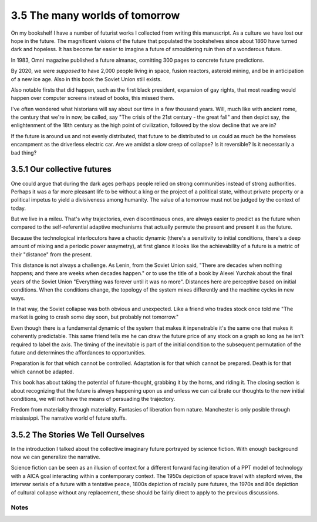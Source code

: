 3.5 The many worlds of tomorrow
-------------------------------

On my bookshelf I have a number of futurist works I collected from writing this manuscript. 
As a culture we have lost our hope in the future. The magnificent visions of the future that populated the bookshelves since
about 1860 have turned dark and hopeless. It has become far easier to imagine a future of smouldering ruin then of a wonderous future.

In 1983, Omni magazine published a future almanac, comitting 300 pages to concrete future predictions.

By 2020, we were *supposed* to have 2,000 people living in space, fusion reactors, asteroid mining, and be in anticipation of a new ice age. Also in this book the Soviet Union still exists.

Also notable firsts that did happen, such as the first black president, expansion of gay rights, that most reading would happen over computer screens instead of books, this missed them.

I've often wondered what historians will say about our time in a few thousand years.  Will, much like with ancient rome, the century that we're in now, be called, say "The crisis of the 21st century - the great fall" and then depict say, the enlightenment of the 18th century as the high point of civilization, followed by the slow decline that we are in?

If the future is around us and not evenly distributed, that future to be distributed to us could as much be the homeless encampment as the driverless electric car. Are we amidst a slow creep of collapse? Is it reversible? Is it necessarily a bad thing?

3.5.1 Our collective futures
^^^^^^^^^^^^^^^^^^^^^^^^^^^^

One could argue that during the dark ages perhaps people relied on strong communities instead of strong authorities. Perhaps it was a far more pleasant life to be without a king or the project of a political state, without private property or a political impetus to yield a divisiveness among humanity. The value of a tomorrow must not be judged by the context of today.

But we live in a mileu. That's why trajectories, even discontinuous ones, are always easier to predict as the future when compared to the self-referential adaptive mechanisms that actually permute the present and present it as the future.

Because the technological interlocutors have a chaotic dynamic (there's a sensitivity to initial conditions, there's a deep amount of mixing and a periodic power assymetry), at first glance it looks like the achievability of a future is a metric of their "distance" from the present.  

This distance is not always a challenge. As Lenin, from the Soviet Union said, "There are decades when nothing happens; and there are weeks when decades happen." or to use the title of a book by Alexei Yurchak about the final years of the Soviet Union "Everything was forever until it was no more". Distances here are perceptive based on initial conditions. When the conditions change, the topology of the system mixes differently and the machine cycles in new ways.

In that way, the Soviet collapse was both obvious and unexpected.  Like a friend who trades stock once told me "The market is going to crash some day soon, but probably not tomorrow."

Even though there is a fundamental dynamic of the system that makes it inpenetrable it's the same one that makes it coherently predictable.  This same friend tells me he can draw the future price of any stock on a graph so long as he isn't required to label the axis. The timing of the inevitable is part of the initial condition to the subsequent permutation of the future and determines the affordances to opportunities.

Preparation is for that which cannot be controlled. Adaptation is for that which cannot be prepared. Death is for that which cannot be adapted.

This book has about taking the potential of future-thought, grabbing it by the horns, and riding it. The closing section is about recognizing that the future is always happening upon us and unless we can calibrate our thoughts to the new initial conditions, we will not have the means of persuading the trajectory.

Fredom from materiality through materiality. Fantasies of liberation from nature. Manchester is only posible through mississippi.
The narrative world of future stuffs.

3.5.2 The Stories We Tell Ourselves
^^^^^^^^^^^^^^^^^^^^^^^^^^^^^^^^^^^

In the introduction I talked about the collective imaginary future portrayed by science fiction. With enough background now we can generalize the narrative.

Science fiction can be seen as an illusion of context for a different forward facing iteration of a PPT model of technology with a AICA goal interacting within a contemporary context.  The 1950s depiction of space travel with stepford wives, the interwar serials of a future with a tentative peace, 1800s depiction of racially pure futures, the 1970s and 80s depiction of cultural collapse without any replacement, these should be fairly direct to apply to the previous discussions.


Notes
*****
